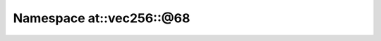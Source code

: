 
.. _namespace_at__vec256__@68:

Namespace at::vec256::@68
=========================


.. contents:: Contents
   :local:
   :backlinks: none



